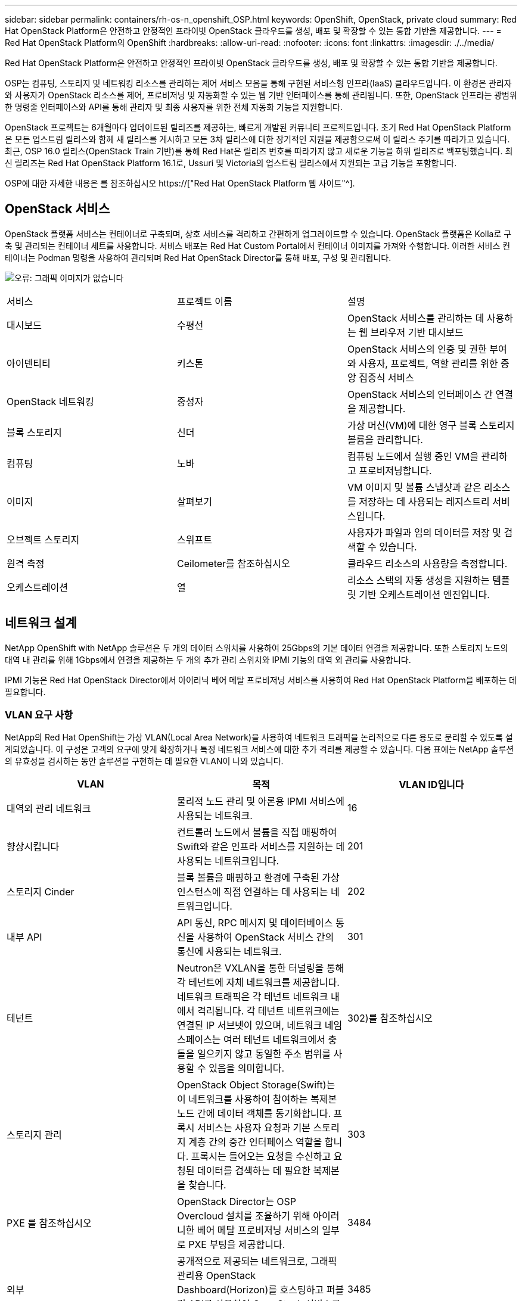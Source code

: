---
sidebar: sidebar 
permalink: containers/rh-os-n_openshift_OSP.html 
keywords: OpenShift, OpenStack, private cloud 
summary: Red Hat OpenStack Platform은 안전하고 안정적인 프라이빗 OpenStack 클라우드를 생성, 배포 및 확장할 수 있는 통합 기반을 제공합니다. 
---
= Red Hat OpenStack Platform의 OpenShift
:hardbreaks:
:allow-uri-read: 
:nofooter: 
:icons: font
:linkattrs: 
:imagesdir: ./../media/


Red Hat OpenStack Platform은 안전하고 안정적인 프라이빗 OpenStack 클라우드를 생성, 배포 및 확장할 수 있는 통합 기반을 제공합니다.

OSP는 컴퓨팅, 스토리지 및 네트워킹 리소스를 관리하는 제어 서비스 모음을 통해 구현된 서비스형 인프라(IaaS) 클라우드입니다. 이 환경은 관리자와 사용자가 OpenStack 리소스를 제어, 프로비저닝 및 자동화할 수 있는 웹 기반 인터페이스를 통해 관리됩니다. 또한, OpenStack 인프라는 광범위한 명령줄 인터페이스와 API를 통해 관리자 및 최종 사용자를 위한 전체 자동화 기능을 지원합니다.

OpenStack 프로젝트는 6개월마다 업데이트된 릴리즈를 제공하는, 빠르게 개발된 커뮤니티 프로젝트입니다. 초기 Red Hat OpenStack Platform은 모든 업스트림 릴리스와 함께 새 릴리스를 게시하고 모든 3차 릴리스에 대한 장기적인 지원을 제공함으로써 이 릴리스 주기를 따라가고 있습니다. 최근, OSP 16.0 릴리스(OpenStack Train 기반)를 통해 Red Hat은 릴리즈 번호를 따라가지 않고 새로운 기능을 하위 릴리즈로 백포팅했습니다. 최신 릴리즈는 Red Hat OpenStack Platform 16.1로, Ussuri 및 Victoria의 업스트림 릴리스에서 지원되는 고급 기능을 포함합니다.

OSP에 대한 자세한 내용은 를 참조하십시오 https://["Red Hat OpenStack Platform 웹 사이트"^].



== OpenStack 서비스

OpenStack 플랫폼 서비스는 컨테이너로 구축되며, 상호 서비스를 격리하고 간편하게 업그레이드할 수 있습니다. OpenStack 플랫폼은 Kolla로 구축 및 관리되는 컨테이너 세트를 사용합니다. 서비스 배포는 Red Hat Custom Portal에서 컨테이너 이미지를 가져와 수행합니다. 이러한 서비스 컨테이너는 Podman 명령을 사용하여 관리되며 Red Hat OpenStack Director를 통해 배포, 구성 및 관리됩니다.

image:redhat_openshift_image34.png["오류: 그래픽 이미지가 없습니다"]

|===


| 서비스 | 프로젝트 이름 | 설명 


| 대시보드 | 수평선 | OpenStack 서비스를 관리하는 데 사용하는 웹 브라우저 기반 대시보드 


| 아이덴티티 | 키스톤 | OpenStack 서비스의 인증 및 권한 부여와 사용자, 프로젝트, 역할 관리를 위한 중앙 집중식 서비스 


| OpenStack 네트워킹 | 중성자 | OpenStack 서비스의 인터페이스 간 연결을 제공합니다. 


| 블록 스토리지 | 신더 | 가상 머신(VM)에 대한 영구 블록 스토리지 볼륨을 관리합니다. 


| 컴퓨팅 | 노바 | 컴퓨팅 노드에서 실행 중인 VM을 관리하고 프로비저닝합니다. 


| 이미지 | 살펴보기 | VM 이미지 및 볼륨 스냅샷과 같은 리소스를 저장하는 데 사용되는 레지스트리 서비스입니다. 


| 오브젝트 스토리지 | 스위프트 | 사용자가 파일과 임의 데이터를 저장 및 검색할 수 있습니다. 


| 원격 측정 | Ceilometer를 참조하십시오 | 클라우드 리소스의 사용량을 측정합니다. 


| 오케스트레이션 | 열 | 리소스 스택의 자동 생성을 지원하는 템플릿 기반 오케스트레이션 엔진입니다. 
|===


== 네트워크 설계

NetApp OpenShift with NetApp 솔루션은 두 개의 데이터 스위치를 사용하여 25Gbps의 기본 데이터 연결을 제공합니다. 또한 스토리지 노드의 대역 내 관리를 위해 1Gbps에서 연결을 제공하는 두 개의 추가 관리 스위치와 IPMI 기능의 대역 외 관리를 사용합니다.

IPMI 기능은 Red Hat OpenStack Director에서 아이러닉 베어 메탈 프로비저닝 서비스를 사용하여 Red Hat OpenStack Platform을 배포하는 데 필요합니다.



=== VLAN 요구 사항

NetApp의 Red Hat OpenShift는 가상 VLAN(Local Area Network)을 사용하여 네트워크 트래픽을 논리적으로 다른 용도로 분리할 수 있도록 설계되었습니다. 이 구성은 고객의 요구에 맞게 확장하거나 특정 네트워크 서비스에 대한 추가 격리를 제공할 수 있습니다. 다음 표에는 NetApp 솔루션의 유효성을 검사하는 동안 솔루션을 구현하는 데 필요한 VLAN이 나와 있습니다.

|===
| VLAN | 목적 | VLAN ID입니다 


| 대역외 관리 네트워크 | 물리적 노드 관리 및 아론용 IPMI 서비스에 사용되는 네트워크. | 16 


| 향상시킵니다 | 컨트롤러 노드에서 볼륨을 직접 매핑하여 Swift와 같은 인프라 서비스를 지원하는 데 사용되는 네트워크입니다. | 201 


| 스토리지 Cinder | 블록 볼륨을 매핑하고 환경에 구축된 가상 인스턴스에 직접 연결하는 데 사용되는 네트워크입니다. | 202 


| 내부 API | API 통신, RPC 메시지 및 데이터베이스 통신을 사용하여 OpenStack 서비스 간의 통신에 사용되는 네트워크. | 301 


| 테넌트 | Neutron은 VXLAN을 통한 터널링을 통해 각 테넌트에 자체 네트워크를 제공합니다. 네트워크 트래픽은 각 테넌트 네트워크 내에서 격리됩니다. 각 테넌트 네트워크에는 연결된 IP 서브넷이 있으며, 네트워크 네임스페이스는 여러 테넌트 네트워크에서 충돌을 일으키지 않고 동일한 주소 범위를 사용할 수 있음을 의미합니다. | 302)를 참조하십시오 


| 스토리지 관리 | OpenStack Object Storage(Swift)는 이 네트워크를 사용하여 참여하는 복제본 노드 간에 데이터 객체를 동기화합니다. 프록시 서비스는 사용자 요청과 기본 스토리지 계층 간의 중간 인터페이스 역할을 합니다. 프록시는 들어오는 요청을 수신하고 요청된 데이터를 검색하는 데 필요한 복제본을 찾습니다. | 303 


| PXE 를 참조하십시오 | OpenStack Director는 OSP Overcloud 설치를 조율하기 위해 아이러니한 베어 메탈 프로비저닝 서비스의 일부로 PXE 부팅을 제공합니다. | 3484 


| 외부 | 공개적으로 제공되는 네트워크로, 그래픽 관리용 OpenStack Dashboard(Horizon)를 호스팅하고 퍼블릭 API를 사용하여 OpenStack 서비스를 관리할 수 있습니다. | 3485 


| 대역내 관리 네트워크 | SSH 액세스, DNS 트래픽 및 NTP(Network Time Protocol) 트래픽과 같은 시스템 관리 기능에 대한 액세스를 제공합니다. 이 네트워크는 컨트롤러 노드가 아닌 노드의 게이트웨이 역할도 합니다. | 3486 
|===


=== 네트워크 인프라 지원 리소스

OpenShift Container Platform을 배포하기 전에 다음 인프라를 구축해야 합니다.

* 전체 호스트 이름 확인을 제공하는 DNS 서버가 하나 이상 있어야 합니다.
* 솔루션의 서버에 대해 시간을 동기화할 수 있는 NTP 서버가 3개 이상 있습니다.
* (선택 사항) OpenShift 환경을 위한 아웃바운드 인터넷 연결




== 운영 구축 모범 사례

이 섹션에는 이 솔루션을 운영 환경에 구축하기 전에 고려해야 하는 몇 가지 모범 사례가 나와 있습니다.



=== 최소 3개의 컴퓨팅 노드를 포함하는 OSP 프라이빗 클라우드에 OpenShift를 배포합니다

이 문서에 설명된 검증된 아키텍처는 OSP 컨트롤러 노드 3개와 OSP 컴퓨팅 노드 2개를 구축하여 HA 운영에 적합한 최소 하드웨어 구축을 보여줍니다. 이 아키텍처는 두 컴퓨팅 노드가 가상 인스턴스를 시작하고 구축된 VM이 두 하이퍼바이저 간에 마이그레이션할 수 있는 내결함성 구성을 보장합니다.

Red Hat OpenShift는 처음에 3개의 마스터 노드와 함께 배포되기 때문에 2노드 구성으로 인해 같은 노드를 차지하는 마스터가 2개 이상 생길 수 있으며, 이로 인해 특정 노드를 사용할 수 없게 되면 OpenShift에 장애가 발생할 수 있습니다. 따라서 OpenShift 마스터를 균등하게 배포하고 솔루션에서 추가적인 내결함성을 얻을 수 있도록 최소 3개의 OSP 컴퓨팅 노드를 구축하는 것이 Red Hat의 모범 사례입니다.



=== 가상 머신/호스트 선호도를 구성합니다

VM/호스트 선호도를 활성화하여 여러 하이퍼바이저 노드에 OpenShift 마스터를 분산시킬 수 있습니다.

유사성은 VM 및/또는 호스트 세트에 대한 규칙을 정의하는 방법으로, VM이 그룹의 동일한 호스트 또는 호스트에서 함께 실행되는지 아니면 다른 호스트에서 실행되는지를 결정합니다. VM 및/또는 동일한 매개 변수와 조건 집합을 가진 호스트로 구성된 선호도 그룹을 생성하여 VM에 적용됩니다. 선호도 그룹의 VM이 그룹의 동일한 호스트에서 실행되는지, 아니면 다른 호스트에서 개별적으로 실행되는지에 따라 선호도 그룹의 매개 변수는 양의 선호도 또는 음의 선호도를 정의할 수 있습니다. Red Hat OpenStack Platform에서는 서버 그룹을 생성하고 필터를 구성하여 호스트 친화성 및 반유사성 규칙을 생성하고 적용할 수 있으므로 서버 그룹의 Nova에서 구축한 인스턴스가 서로 다른 컴퓨팅 노드에 배포됩니다.

서버 그룹에는 배치를 관리할 수 있는 최대 10개의 가상 인스턴스가 기본적으로 있습니다. Nova에 대한 기본 할당량을 업데이트하여 이 할당량을 수정할 수 있습니다.


NOTE: OSP 서버 그룹에 대해 특정 하드 선호도/반선호도 제한이 있습니다. 별도의 노드에 구축할 리소스가 충분하지 않거나 노드 공유를 허용하는 리소스가 충분하지 않으면 VM이 부팅되지 않습니다.

선호도 그룹을 구성하려면 을 참조하십시오 https://["OpenStack 인스턴스에 대해 선호도 및 반유사성을 구성하려면 어떻게 합니까?"^].



=== OpenShift 배포에 사용자 지정 설치 파일을 사용합니다

IPI를 사용하면 이 문서 앞부분에서 설명한 대화형 마법사를 통해 OpenShift 클러스터를 쉽게 배포할 수 있습니다. 그러나 클러스터 배포의 일부로 일부 기본값을 변경해야 할 수도 있습니다.

이 경우 클러스터를 즉시 배포하지 않고 wizardarder를 실행하고 작업을 수행할 수 있습니다. 대신 나중에 클러스터를 배포할 수 있는 구성 파일이 생성됩니다. IPI 기본값을 변경해야 하거나 다중 테넌시와 같은 다른 용도로 환경에 여러 동일한 클러스터를 배포하려는 경우 매우 유용합니다. OpenShift에 대한 사용자 지정 설치 구성을 만드는 방법에 대한 자세한 내용은 을 참조하십시오 https://["Red Hat OpenShift 사용자 지정을 통해 OpenStack에 클러스터 설치"^].

link:rh-os-n_overview_netapp.html["다음은 NetApp 스토리지 개요입니다."]
